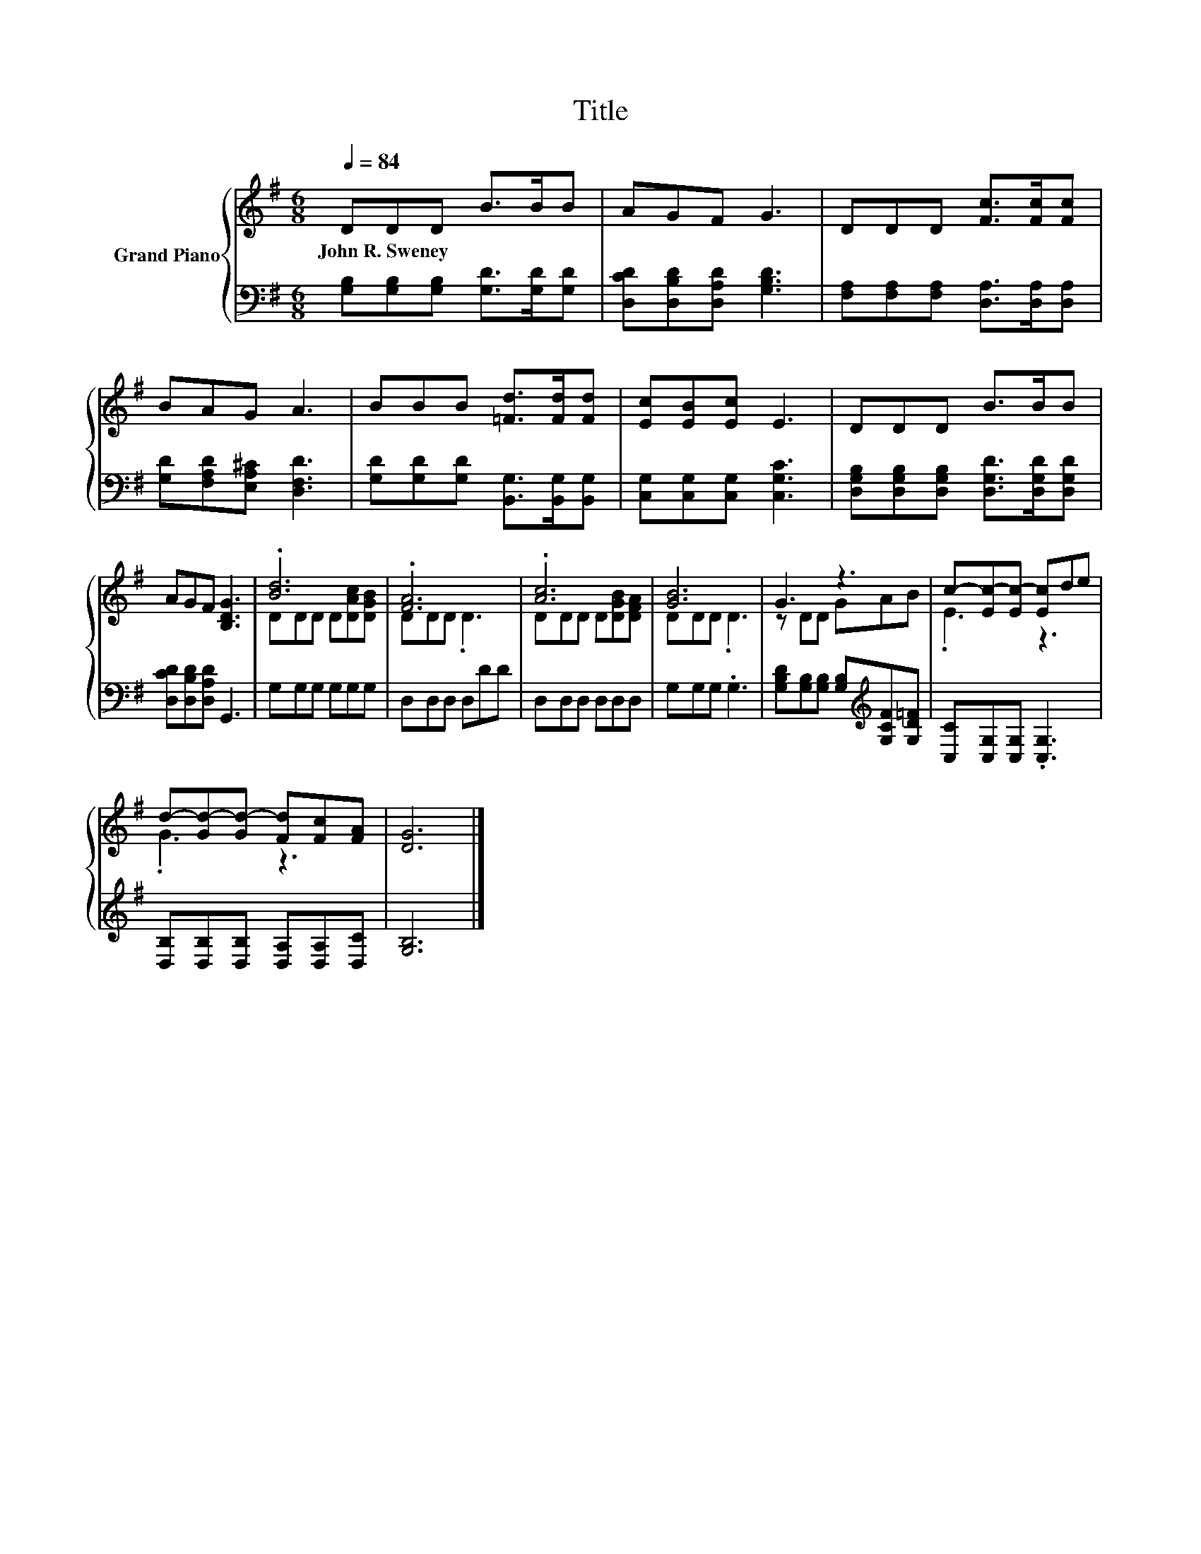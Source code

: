 X:1
T:Title
%%score { ( 1 3 ) | 2 }
L:1/8
Q:1/4=84
M:6/8
K:G
V:1 treble nm="Grand Piano"
V:3 treble 
V:2 bass 
V:1
 DDD B>BB | AGF G3 | DDD [Fc]>[Fc][Fc] | BAG A3 | BBB [=Fd]>[Fd][Fd] | [Ec][EB][Ec] E3 | DDD B>BB | %7
w: John~R.~Sweney * * * * *|||||||
 AGF [B,DG]3 | .[Bd]6 | .[FA]6 | .[Ac]6 | [GB]6 | G3 z3 | c-[Ec-][Ec-] [Ec]de | %14
w: |||||||
 d-[Gd-][Gd-] [Fd][Fc][FA] | [DG]6 |] %16
w: ||
V:2
 [G,B,][G,B,][G,B,] [G,D]>[G,D][G,D] | [D,CD][D,B,D][D,A,D] [G,B,D]3 | %2
 [F,A,][F,A,][F,A,] [D,A,]>[D,A,][D,A,] | [G,D][F,A,D][E,A,^C] [D,F,D]3 | %4
 [G,D][G,D][G,D] [B,,G,]>[B,,G,][B,,G,] | [C,G,][C,G,][C,G,] [C,G,C]3 | %6
 [D,G,B,][D,G,B,][D,G,B,] [D,G,D]>[D,G,D][D,G,D] | [D,CD][D,B,D][D,A,D] G,,3 | G,G,G, G,G,G, | %9
 D,D,D, D,DD | D,D,D, D,D,D, | G,G,G, .G,3 | [G,B,D][G,B,][G,B,] [G,B,][K:treble][G,CF][G,D=F] | %13
 [C,C][C,G,][C,G,] .[C,G,]3 | [D,B,][D,B,][D,B,] [D,A,][D,A,][D,C] | [G,B,]6 |] %16
V:3
 x6 | x6 | x6 | x6 | x6 | x6 | x6 | x6 | DDD D[DAc][DGB] | DDD .D3 | DDD D[DGB][DFA] | DDD .D3 | %12
 z DD GAB | .E3 z3 | .G3 z3 | x6 |] %16

